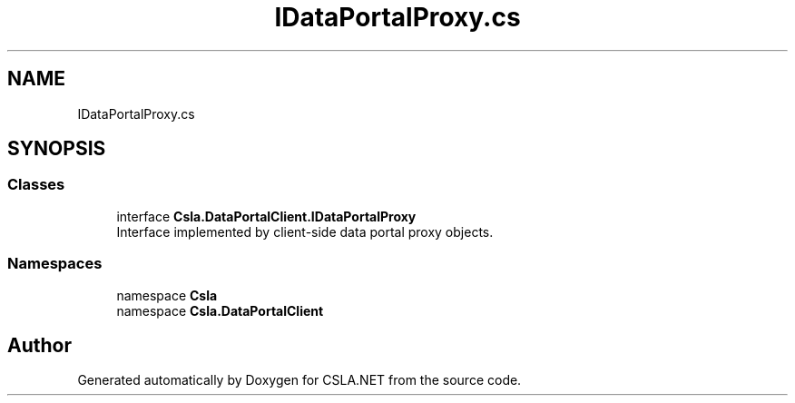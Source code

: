 .TH "IDataPortalProxy.cs" 3 "Thu Jul 22 2021" "Version 5.4.2" "CSLA.NET" \" -*- nroff -*-
.ad l
.nh
.SH NAME
IDataPortalProxy.cs
.SH SYNOPSIS
.br
.PP
.SS "Classes"

.in +1c
.ti -1c
.RI "interface \fBCsla\&.DataPortalClient\&.IDataPortalProxy\fP"
.br
.RI "Interface implemented by client-side data portal proxy objects\&. "
.in -1c
.SS "Namespaces"

.in +1c
.ti -1c
.RI "namespace \fBCsla\fP"
.br
.ti -1c
.RI "namespace \fBCsla\&.DataPortalClient\fP"
.br
.in -1c
.SH "Author"
.PP 
Generated automatically by Doxygen for CSLA\&.NET from the source code\&.
